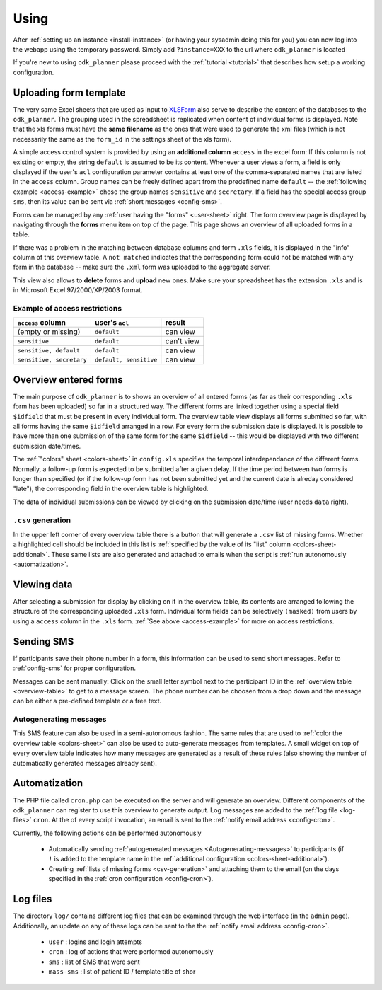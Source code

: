
.. _using:

Using
=====

After :ref:`setting up an instance <install-instance>` (or having your sysadmin
doing this for you) you can now log into the webapp using the temporary
password.  Simply add ``?instance=XXX`` to the url where ``odk_planner`` is
located

.. image:: _static/imgs/screenshots/login.png
  :align: center
  :width: 564

If you're new to using ``odk_planner`` please proceed with the :ref:`tutorial
<tutorial>` that describes how setup a working configuration.


.. _uploading-form-template:

Uploading form template
-----------------------

The very same Excel sheets that are used as input to `XLSForm
<http://opendatakit.org/use/xlsform/>`_ also serve to describe the content of
the databases to the ``odk_planner``. The grouping used in the spreadsheet is
replicated when content of individual forms is displayed.  Note that the xls
forms must have the **same filename** as the ones that were used to generate
the xml files (which is not necessarily the same as the ``form_id`` in the
settings sheet of the xls form).

A simple access control system is provided by using an **additional column**
``access`` in the excel form: If this column is not existing or empty, the
string ``default`` is assumed to be its content.  Whenever a user views a form,
a field is only displayed if the user's ``acl`` configuration parameter
contains at least one of the comma-separated names that are listed in the
``access`` column. Group names can be freely defined apart from the predefined
name ``default`` -- the :ref:`following example <access-example>` chose the
group names ``sensitive`` and ``secretary``.  If a field has the special access
group ``sms``, then its value can be sent via :ref:`short messages
<config-sms>`.

Forms can be managed by any :ref:`user having the "forms" <user-sheet>` right.
The form overview page is displayed by navigating through the **forms** menu
item on top of the page. This page shows an overview of all uploaded forms in
a table.

If there was a problem in the matching between database columns and form
``.xls`` fields, it is displayed in the "info" column of this overview table.
A ``not matched`` indicates that the corresponding form could not be matched
with any form in the database -- make sure the ``.xml`` form was uploaded to
the aggregate server.

This view also allows to **delete** forms and **upload** new ones. Make sure
your spreadsheet has the extension ``.xls`` and is in Microsoft Excel
97/2000/XP/2003 format.


.. _access-example:

Example of access restrictions
~~~~~~~~~~~~~~~~~~~~~~~~~~~~~~

========================  =======================  ===========
``access`` column         user's ``acl``           result
========================  =======================  ===========
(empty or missing)         ``default``             can view
``sensitive``              ``default``             can't view
``sensitive, default``     ``default``             can view
``sensitive, secretary``   ``default, sensitive``  can view
========================  =======================  ===========


.. _overview-table:

Overview entered forms
----------------------

The main purpose of ``odk_planner`` is to shows an overview of all entered
forms (as far as their corresponding ``.xls`` form has been uploaded) so far in
a structured way. The different forms are linked together using a special field
``$idfield`` that must be present in every individual form.  The overview table
view displays all forms submitted so far, with all forms having the same
``$idfield`` arranged in a row. For every form the submission date is
displayed. It is possible to have more than one submission of the same form for
the same ``$idfield`` -- this would be displayed with two different submission
date/times.

The :ref:`"colors" sheet <colors-sheet>` in ``config.xls`` specifies the temporal
interdependance of the different forms. Normally, a follow-up form is expected
to be submitted after a given delay. If the time period between two forms is
longer than specified (or if the follow-up form has not been submitted yet and
the current date is alreday considered "late"), the corresponding field in the
overview table is highlighted.

The data of individual submissions can be viewed by clicking on the submission
date/time (user needs ``data`` right).

.. _csv-generation:

``.csv`` generation
~~~~~~~~~~~~~~~~~~~

In the upper left corner of every overview table there is a button that will
generate a ``.csv`` list of missing forms. Whether a highlighted cell should be
included in this list is :ref:`specified by the value of its "list" column
<colors-sheet-additional>`.  These same lists are also generated and attached
to emails when the script is :ref:`run autonomously <automatization>`.


.. _viewing-data:

Viewing data
------------

After selecting a submission for display by clicking on it in the overview
table, its contents are arranged following the structure of the corresponding
uploaded ``.xls`` form. Individual form fields can be selectively ``(masked)``
from users by using a ``access`` column in the ``.xls`` form.  :ref:`See above
<access-example>` for more on access restrictions.


.. _sending-sms:

Sending SMS
-----------

If participants save their phone number in a form, this information can be used
to send short messages.  Refer to :ref:`config-sms` for proper configuration.

Messages can be sent manually:  Click on the small letter symbol next to the
participant ID in the :ref:`overview table <overview-table>` to get to a
message screen.  The phone number can be choosen from a drop down and the message
can be either a pre-defined template or a free text.

.. _autogenerating-messages:

Autogenerating messages
~~~~~~~~~~~~~~~~~~~~~~~

This SMS feature can also be used in a semi-autonomous fashion.  The same rules
that are used to :ref:`color the overview table <colors-sheet>` can also be
used to auto-generate messages from templates.  A small widget on top of every
overview table indicates how many messages are generated as a result of these
rules (also showing the number of automatically generated messages already
sent).


.. _automatization:

Automatization
--------------

The PHP file called ``cron.php`` can be executed on the server and will
generate an overview. Different components of the ``odk_planner`` can register
to use this overview to generate output. Log messages are added to the
:ref:`log file <log-files>` ``cron``. At the of every script invocation, an
email is sent to the :ref:`notify email address <config-cron>`.

Currently, the following actions can be performed autonomously

  - Automatically sending :ref:`autogenerated messages
    <Autogenerating-messages>` to participants (if ``!`` is added to the
    template name in the :ref:`additional configuration
    <colors-sheet-additional>`).

  - Creating :ref:`lists of missing forms <csv-generation>` and attaching them
    to the email (on the days specified in the :ref:`cron configuration
    <config-cron>`).


.. _log-files:

Log files
---------

The directory ``log/`` contains different log files that can be examined through
the web interface (in the ``admin`` page). Additionally, an update on any of
these logs can be sent to the the :ref:`notify email address <config-cron>`.

  - ``user`` : logins and login attempts
  - ``cron`` : log of actions that were performed autonomously
  - ``sms`` : list of SMS that were sent
  - ``mass-sms`` : list of patient ID / template title of shor

